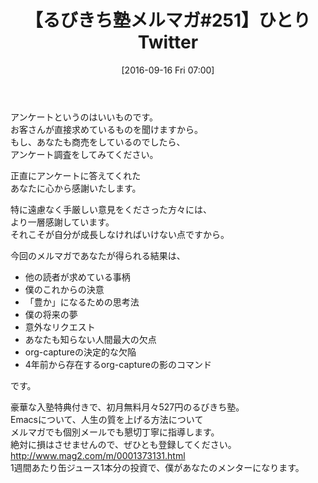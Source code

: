 #+BLOG: rubikitch
#+POSTID: 171
#+BLOG: rubikitch
#+DATE: [2016-09-16 Fri 07:00]
#+PERMALINK: melmag251
#+OPTIONS: toc:nil num:nil todo:nil pri:nil tags:nil ^:nil \n:t -:nil tex:nil ':nil
#+ISPAGE: nil
#+DESCRIPTION:
# (progn (erase-buffer)(find-file-hook--org2blog/wp-mode))
#+BLOG: rubikitch
#+CATEGORY: るびきち塾メルマガ
#+DESCRIPTION: るびきち塾メルマガ『Emacsの鬼るびきちのココだけの話#251』の予告
#+TITLE: 【るびきち塾メルマガ#251】ひとりTwitter
#+MYTAGS: 
#+begin: org2blog-tags

#+end:
アンケートというのはいいものです。
お客さんが直接求めているものを聞けますから。
もし、あなたも商売をしているのでしたら、
アンケート調査をしてみてください。

正直にアンケートに答えてくれた
あなたに心から感謝いたします。

特に遠慮なく手厳しい意見をくださった方々には、
より一層感謝しています。
それこそが自分が成長しなければいけない点ですから。


今回のメルマガであなたが得られる結果は、
- 他の読者が求めている事柄
- 僕のこれからの決意
- 「豊か」になるための思考法
- 僕の将来の夢
- 意外なリクエスト
- あなたも知らない人間最大の欠点
- org-captureの決定的な欠陥
- 4年前から存在するorg-captureの影のコマンド
です。

# footer
豪華な入塾特典付きで、初月無料月々527円のるびきち塾。
Emacsについて、人生の質を上げる方法について
メルマガでも個別メールでも懇切丁寧に指導します。
絶対に損はさせませんので、ぜひとも登録してください。
http://www.mag2.com/m/0001373131.html
1週間あたり缶ジュース1本分の投資で、僕があなたのメンターになります。

# (progn (forward-line 1)(shell-command "screenshot-time.rb org_template" t))
